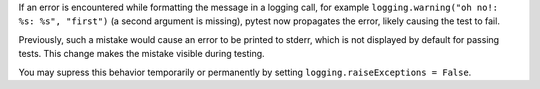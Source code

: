 If an error is encountered while formatting the message in a logging call, for
example ``logging.warning("oh no!: %s: %s", "first")`` (a second argument is
missing), pytest now propagates the error, likely causing the test to fail.

Previously, such a mistake would cause an error to be printed to stderr, which
is not displayed by default for passing tests. This change makes the mistake
visible during testing.

You may supress this behavior temporarily or permanently by setting
``logging.raiseExceptions = False``.
